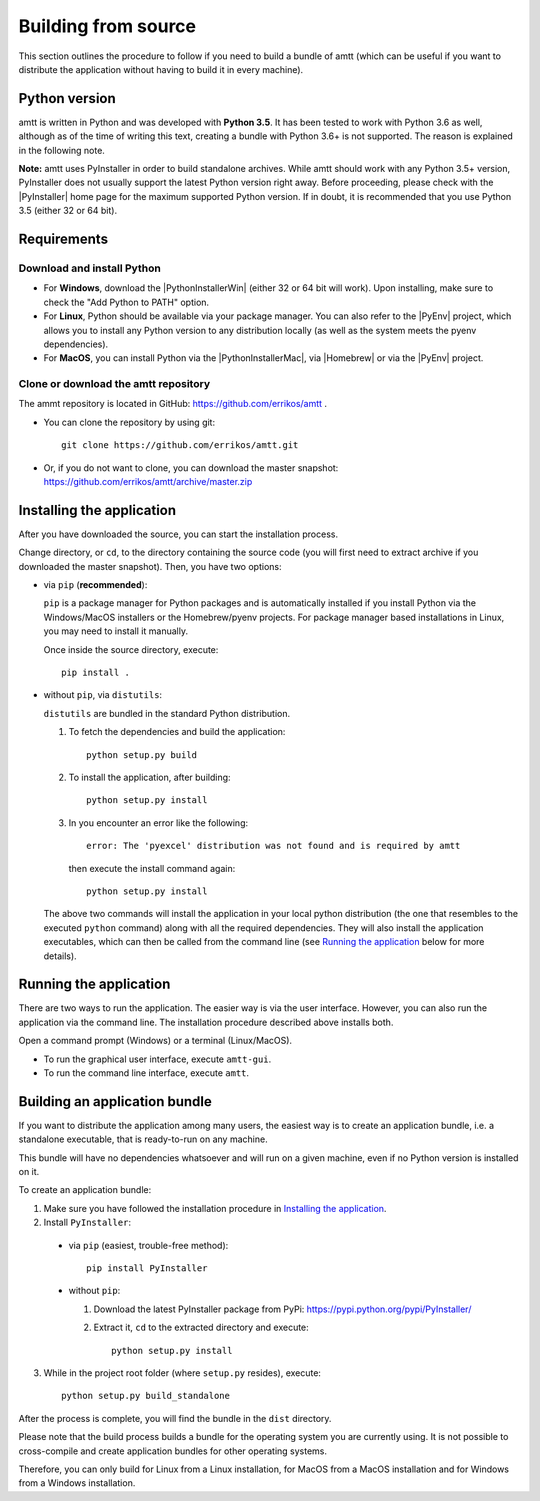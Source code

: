 .. _build_instructions:

Building from source
====================

This section outlines the procedure to follow if you need to build a bundle of
amtt (which can be useful if you want to distribute the application without
having to build it in every machine).

Python version
--------------

amtt is written in Python and was developed with **Python 3.5**.
It has been tested to work with Python 3.6 as well, although as of the time of
writing this text, creating a bundle with Python 3.6+ is not supported. The
reason is explained in the following note.


**Note:** amtt uses PyInstaller in order to build standalone archives. While
amtt should work with any Python 3.5+ version, PyInstaller does not usually
support the latest Python version right away. Before proceeding, please check
with the |PyInstaller| home page for the maximum supported Python version.
If in doubt, it is recommended that you use Python 3.5 (either 32 or 64 bit).

Requirements
------------

Download and install Python
"""""""""""""""""""""""""""

* For **Windows**, download the |PythonInstallerWin| (either 32 or 64 bit will work). Upon installing, make sure to check the "Add Python to PATH" option.
* For **Linux**, Python should be available via your package manager. You can also refer to the |PyEnv| project, which allows you to install any Python version to any distribution locally (as well as the system meets the pyenv dependencies).
* For **MacOS**, you can install Python via the |PythonInstallerMac|, via |Homebrew| or via the |PyEnv| project.

Clone or download the amtt repository
"""""""""""""""""""""""""""""""""""""

The ammt repository is located in GitHub: https://github.com/errikos/amtt .

* You can clone the repository by using git::

    git clone https://github.com/errikos/amtt.git

* Or, if you do not want to clone, you can download the master snapshot: https://github.com/errikos/amtt/archive/master.zip

Installing the application
--------------------------

After you have downloaded the source, you can start the installation process.

Change directory, or ``cd``, to the directory containing the source code (you will first need to extract archive if you downloaded the master snapshot). Then, you have two options:

* via ``pip`` (**recommended**):

  ``pip`` is a package manager for Python packages and is automatically installed if you install Python via the Windows/MacOS installers or the Homebrew/pyenv projects. For package manager based installations in Linux, you may need to install it manually.

  Once inside the source directory, execute::

      pip install .


* without ``pip``, via ``distutils``:

  ``distutils`` are bundled in the standard Python distribution.

  1. To fetch the dependencies and build the application::

      python setup.py build

  2. To install the application, after building::

      python setup.py install

  3. In you encounter an error like the following::

      error: The 'pyexcel' distribution was not found and is required by amtt

   then execute the install command again::

      python setup.py install

  The above two commands will install the application in your local python distribution (the one that resembles to the executed ``python`` command) along with all the required dependencies. They will also install the application executables, which can then be called from the command line (see `Running the application`_ below for more details).


Running the application
-----------------------

There are two ways to run the application. The easier way is via the user interface. However, you can also run the application via the command line. The installation procedure described above installs both.

Open a command prompt (Windows) or a terminal (Linux/MacOS).

* To run the graphical user interface, execute ``amtt-gui``.
* To run the command line interface, execute ``amtt``.


Building an application bundle
------------------------------

If you want to distribute the application among many users, the easiest way is to create an application bundle, i.e. a standalone executable, that is ready-to-run on any machine.

This bundle will have no dependencies whatsoever and will run on a given machine, even if no Python version is installed on it.

To create an application bundle:

1. Make sure you have followed the installation procedure in `Installing the application`_.
2. Install ``PyInstaller``:

  * via ``pip`` (easiest, trouble-free method)::

      pip install PyInstaller

  * without ``pip``:

    1. Download the latest PyInstaller package from PyPi: https://pypi.python.org/pypi/PyInstaller/
    2. Extract it, ``cd`` to the extracted directory and execute::

        python setup.py install

3. While in the project root folder (where ``setup.py`` resides), execute::

    python setup.py build_standalone

After the process is complete, you will find the bundle in the ``dist`` directory.

Please note that the build process builds a bundle for the operating system you are currently using. It is not possible to cross-compile and create application bundles for other operating systems.

Therefore, you can only build for Linux from a Linux installation, for MacOS from a MacOS installation and for Windows from a Windows installation.

.. |PyInstaller| raw:: html

   <a href="https://pyinstaller.readthedocs.io/en/stable/" target="_blank">
     PyInstaller
   </a>

.. |PythonInstallerWin| raw:: html

   <a href="https://www.python.org/downloads/windows/" target="_blank">
     Python Windows Installer
   </a>

.. |PythonInstallerMac| raw:: html

   <a href="https://www.python.org/downloads/mac-osx/" target="_blank">
     Python MacOS Installer
   </a>

.. |PyEnv| raw:: html

   <a href="https://github.com/pyenv/pyenv" target="_blank">
     pyenv
   </a>

.. |Homebrew| raw:: html

   <a href="https://brew.sh/" target="_blank">
     Homebrew
   </a>